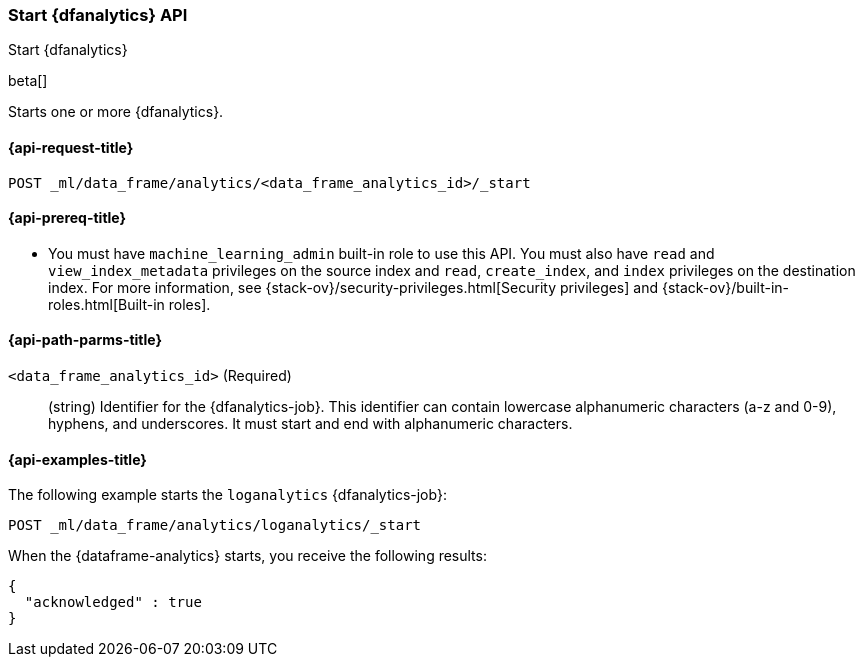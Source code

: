 [role="xpack"]
[testenv="platinum"]
[[start-dfanalytics]]
=== Start {dfanalytics} API

[subs="attributes"]
++++
<titleabbrev>Start {dfanalytics}</titleabbrev>
++++

beta[]

Starts one or more {dfanalytics}.

[[ml-start-dfanalytics-request]]
==== {api-request-title}

`POST _ml/data_frame/analytics/<data_frame_analytics_id>/_start`

[[ml-start-dfanalytics-prereq]]
==== {api-prereq-title}

* You must have `machine_learning_admin` built-in role to use this API. You must 
also have `read` and `view_index_metadata` privileges on the source index and 
`read`, `create_index`, and `index` privileges on the destination index. For 
more information, see {stack-ov}/security-privileges.html[Security privileges] 
and {stack-ov}/built-in-roles.html[Built-in roles].

[[ml-start-dfanalytics-path-params]]
==== {api-path-parms-title}

`<data_frame_analytics_id>` (Required)::
  (string) Identifier for the {dfanalytics-job}. This identifier can contain
  lowercase alphanumeric characters (a-z and 0-9), hyphens, and underscores. It
  must start and end with alphanumeric characters.

[[ml-start-dfanalytics-example]]
==== {api-examples-title}

The following example starts the `loganalytics` {dfanalytics-job}:

[source,js]
--------------------------------------------------
POST _ml/data_frame/analytics/loganalytics/_start
--------------------------------------------------
// CONSOLE
// TEST[skip:set up kibana samples]

When the {dataframe-analytics} starts, you receive the following results:

[source,js]
----
{
  "acknowledged" : true
}
----
// TESTRESPONSE